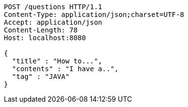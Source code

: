 [source,http,options="nowrap"]
----
POST /questions HTTP/1.1
Content-Type: application/json;charset=UTF-8
Accept: application/json
Content-Length: 78
Host: localhost:8080

{
  "title" : "How to...",
  "contents" : "I have a..",
  "tag" : "JAVA"
}
----